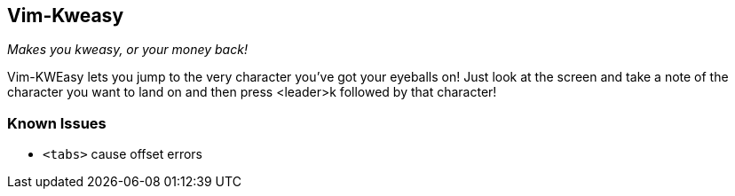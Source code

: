 Vim-Kweasy
----------

__Makes you kweasy, or your money back!__

Vim-KWEasy lets you jump to the very character you've got your eyeballs on!
Just look at the screen and take a note of the character you want to land on
and then press <leader>k followed by that character!

Known Issues
~~~~~~~~~~~~

* `<tabs>` cause offset errors
